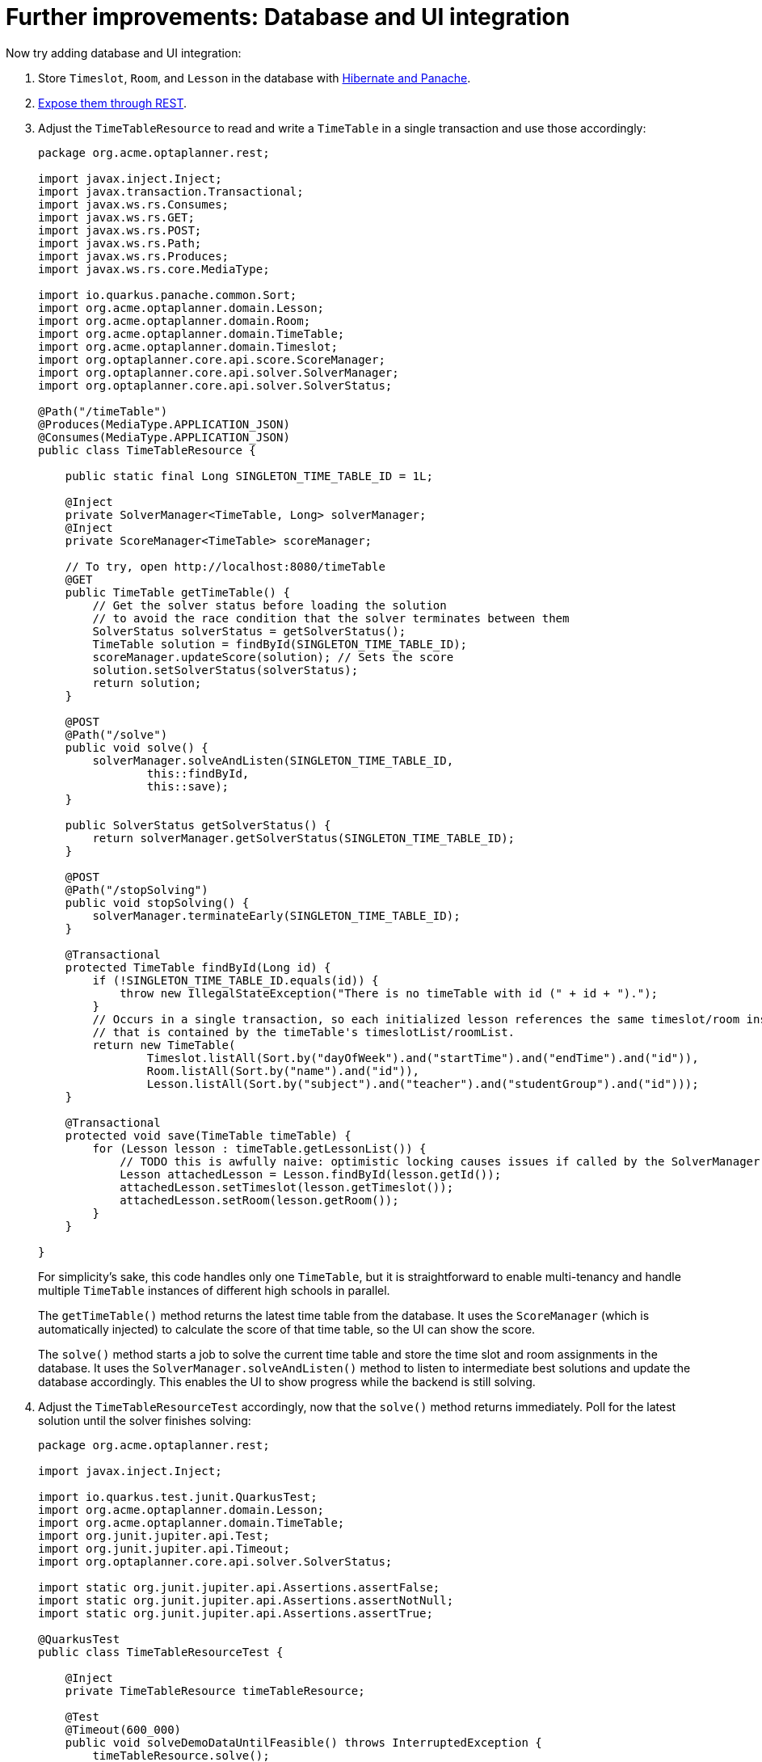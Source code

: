 ifdef::context[:parent-context: {context}]
[id="further-improvements-database-and-ui-integration_{context}"]
= Further improvements: Database and UI integration
:context: further-improvements-database-and-ui-integration

Now try adding database and UI integration:

[arabic]
. Store `Timeslot`, `Room`, and `Lesson` in the database with https://quarkus.io/guides/hibernate-orm-panache[Hibernate and Panache].
. https://quarkus.io/guides/rest-json[Expose them through REST].
. Adjust the `TimeTableResource` to read and write a `TimeTable` in a single transaction
and use those accordingly:
+
[source,java]
----
package org.acme.optaplanner.rest;

import javax.inject.Inject;
import javax.transaction.Transactional;
import javax.ws.rs.Consumes;
import javax.ws.rs.GET;
import javax.ws.rs.POST;
import javax.ws.rs.Path;
import javax.ws.rs.Produces;
import javax.ws.rs.core.MediaType;

import io.quarkus.panache.common.Sort;
import org.acme.optaplanner.domain.Lesson;
import org.acme.optaplanner.domain.Room;
import org.acme.optaplanner.domain.TimeTable;
import org.acme.optaplanner.domain.Timeslot;
import org.optaplanner.core.api.score.ScoreManager;
import org.optaplanner.core.api.solver.SolverManager;
import org.optaplanner.core.api.solver.SolverStatus;

@Path("/timeTable")
@Produces(MediaType.APPLICATION_JSON)
@Consumes(MediaType.APPLICATION_JSON)
public class TimeTableResource {

    public static final Long SINGLETON_TIME_TABLE_ID = 1L;

    @Inject
    private SolverManager<TimeTable, Long> solverManager;
    @Inject
    private ScoreManager<TimeTable> scoreManager;

    // To try, open http://localhost:8080/timeTable
    @GET
    public TimeTable getTimeTable() {
        // Get the solver status before loading the solution
        // to avoid the race condition that the solver terminates between them
        SolverStatus solverStatus = getSolverStatus();
        TimeTable solution = findById(SINGLETON_TIME_TABLE_ID);
        scoreManager.updateScore(solution); // Sets the score
        solution.setSolverStatus(solverStatus);
        return solution;
    }

    @POST
    @Path("/solve")
    public void solve() {
        solverManager.solveAndListen(SINGLETON_TIME_TABLE_ID,
                this::findById,
                this::save);
    }

    public SolverStatus getSolverStatus() {
        return solverManager.getSolverStatus(SINGLETON_TIME_TABLE_ID);
    }

    @POST
    @Path("/stopSolving")
    public void stopSolving() {
        solverManager.terminateEarly(SINGLETON_TIME_TABLE_ID);
    }

    @Transactional
    protected TimeTable findById(Long id) {
        if (!SINGLETON_TIME_TABLE_ID.equals(id)) {
            throw new IllegalStateException("There is no timeTable with id (" + id + ").");
        }
        // Occurs in a single transaction, so each initialized lesson references the same timeslot/room instance
        // that is contained by the timeTable's timeslotList/roomList.
        return new TimeTable(
                Timeslot.listAll(Sort.by("dayOfWeek").and("startTime").and("endTime").and("id")),
                Room.listAll(Sort.by("name").and("id")),
                Lesson.listAll(Sort.by("subject").and("teacher").and("studentGroup").and("id")));
    }

    @Transactional
    protected void save(TimeTable timeTable) {
        for (Lesson lesson : timeTable.getLessonList()) {
            // TODO this is awfully naive: optimistic locking causes issues if called by the SolverManager
            Lesson attachedLesson = Lesson.findById(lesson.getId());
            attachedLesson.setTimeslot(lesson.getTimeslot());
            attachedLesson.setRoom(lesson.getRoom());
        }
    }

}
----
+
For simplicity's sake, this code handles only one `TimeTable`,
but it is straightforward to enable multi-tenancy and handle multiple `TimeTable` instances of different high schools in parallel.
+
The `getTimeTable()` method returns the latest time table from the database.
It uses the `ScoreManager` (which is automatically injected)
to calculate the score of that time table, so the UI can show the score.
+
The `solve()` method starts a job to solve the current time table and store the time slot and room assignments in the database.
It uses the `SolverManager.solveAndListen()` method to listen to intermediate best solutions
and update the database accordingly.
This enables the UI to show progress while the backend is still solving.
. Adjust the `TimeTableResourceTest` accordingly, now that the `solve()` method returns immediately.
Poll for the latest solution until the solver finishes solving:
+
[source,java]
----
package org.acme.optaplanner.rest;

import javax.inject.Inject;

import io.quarkus.test.junit.QuarkusTest;
import org.acme.optaplanner.domain.Lesson;
import org.acme.optaplanner.domain.TimeTable;
import org.junit.jupiter.api.Test;
import org.junit.jupiter.api.Timeout;
import org.optaplanner.core.api.solver.SolverStatus;

import static org.junit.jupiter.api.Assertions.assertFalse;
import static org.junit.jupiter.api.Assertions.assertNotNull;
import static org.junit.jupiter.api.Assertions.assertTrue;

@QuarkusTest
public class TimeTableResourceTest {

    @Inject
    private TimeTableResource timeTableResource;

    @Test
    @Timeout(600_000)
    public void solveDemoDataUntilFeasible() throws InterruptedException {
        timeTableResource.solve();
        TimeTable timeTable = timeTableResource.getTimeTable();
        while (timeTable.getSolverStatus() != SolverStatus.NOT_SOLVING) {
            // Quick polling (not a Test Thread Sleep anti-pattern)
            // Test is still fast on fast machines and doesn't randomly fail on slow machines.
            Thread.sleep(20L);
            timeTable = timeTableResource.getTimeTable();
        }
        assertFalse(timeTable.getLessonList().isEmpty());
        for (Lesson lesson : timeTable.getLessonList()) {
            assertNotNull(lesson.getTimeslot());
            assertNotNull(lesson.getRoom());
        }
        assertTrue(timeTable.getScore().isFeasible());
    }

}
----
. Build an attractive web UI on top of these REST methods to visualize the timetable.

Take a look at <<solution, the solution>> to see how this all turns out.


ifdef::parent-context[:context: {parent-context}]
ifndef::parent-context[:!context:]